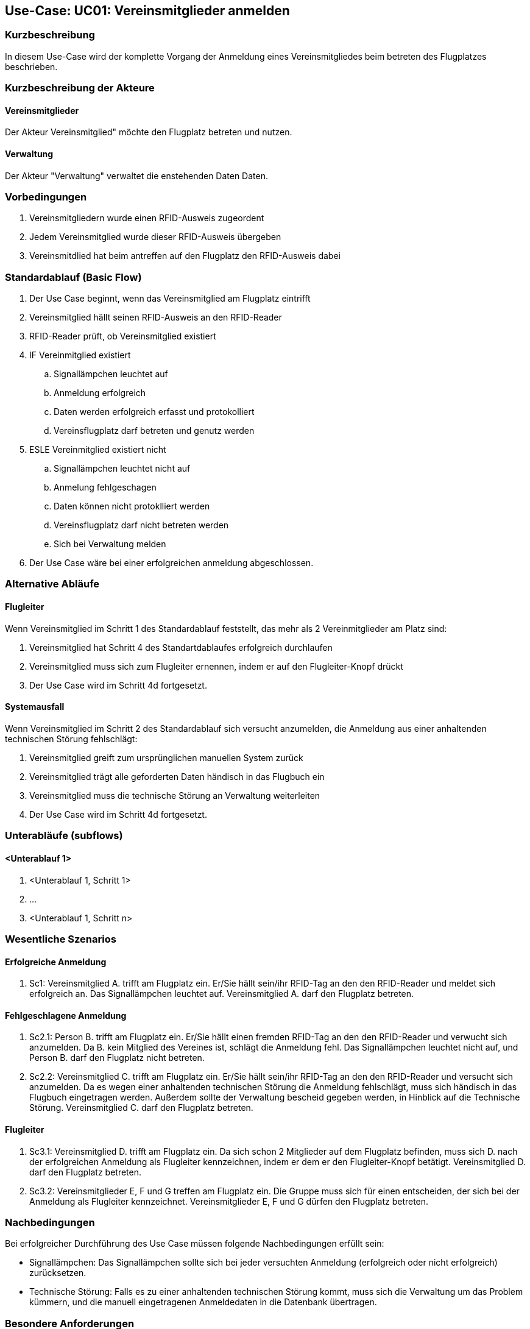 == Use-Case: UC01: Vereinsmitglieder anmelden
===	Kurzbeschreibung

In diesem Use-Case wird der komplette Vorgang der Anmeldung eines Vereinsmitgliedes beim betreten des Flugplatzes beschrieben.

===	Kurzbeschreibung der Akteure
==== Vereinsmitglieder
Der Akteur Vereinsmitglied" möchte den Flugplatz betreten und nutzen.

==== Verwaltung
Der Akteur "Verwaltung" verwaltet die enstehenden Daten Daten.

=== Vorbedingungen

. Vereinsmitgliedern wurde einen RFID-Ausweis zugeordent
. Jedem Vereinsmitglied wurde dieser RFID-Ausweis übergeben
. Vereinsmitdlied hat beim antreffen auf den Flugplatz den RFID-Ausweis dabei

=== Standardablauf (Basic Flow)
//Akteure und System kenntlich machen (Fett)
. Der Use Case beginnt, wenn das Vereinsmitglied am Flugplatz eintrifft 
. Vereinsmitglied hällt seinen RFID-Ausweis an den RFID-Reader
. RFID-Reader prüft, ob Vereinsmitglied existiert
. IF Vereinmitglied existiert
.. Signallämpchen leuchtet auf
.. Anmeldung erfolgreich
.. Daten werden erfolgreich erfasst und protokolliert
.. Vereinsflugplatz darf betreten und genutz werden
. ESLE Vereinmitglied existiert nicht
.. Signallämpchen leuchtet nicht auf
.. Anmelung fehlgeschagen 
.. Daten können nicht protoklliert werden
.. Vereinsflugplatz darf nicht betreten werden
.. Sich bei Verwaltung melden 
. Der Use Case wäre bei einer erfolgreichen anmeldung abgeschlossen.
//Frage: Display mit Information zum Datum, erfolgreiche anmeldung etc.
//Frage: Signallämpchen leuchtet Grün/Rot


=== Alternative Abläufe
//Frage: Flugleiter nachträglich eintragen? 
//Frage: Was muss er machen? -- Knopf drücken?
==== Flugleiter
Wenn Vereinsmitglied im Schritt 1 des Standardablauf feststellt, das mehr als 2 Vereinmitglieder am Platz sind:

. Vereinsmitglied hat Schritt 4 des Standartdablaufes erfolgreich durchlaufen
. Vereinsmitglied muss sich zum Flugleiter ernennen, indem er auf den Flugleiter-Knopf drückt
. Der Use Case wird im Schritt 4d fortgesetzt.
//Frage: genauer Ablauf

==== Systemausfall
Wenn Vereinsmitglied im Schritt 2 des Standardablauf sich versucht anzumelden, die Anmeldung aus einer anhaltenden technischen Störung fehlschlägt:

//Frage: Bei Systemausfall-->allternatives Flugbuch?
. Vereinsmitglied greift zum ursprünglichen manuellen System zurück 
. Vereinsmitglied trägt alle geforderten Daten händisch in das Flugbuch ein 
. Vereinsmitglied muss die technische Störung an Verwaltung weiterleiten
. Der Use Case wird im Schritt 4d fortgesetzt.

=== Unterabläufe (subflows)
//Nutzen Sie Unterabläufe, um wiederkehrende Schritte auszulagern

==== <Unterablauf 1>
. <Unterablauf 1, Schritt 1>
. …
. <Unterablauf 1, Schritt n>

=== Wesentliche Szenarios
//Szenarios sind konkrete Instanzen eines Use Case, d.h. mit einem konkreten Akteur und einem konkreten Durchlauf der o.g. Flows. Szenarios können als Vorstufe für die Entwicklung von Flows und/oder zu deren Validierung verwendet werden.
==== Erfolgreiche Anmeldung
. Sc1: Vereinsmitglied A. trifft am Flugplatz ein. Er/Sie hällt sein/ihr RFID-Tag an den den RFID-Reader und meldet sich erfolgreich an. Das Signallämpchen leuchtet auf. Vereinsmitglied A. darf den Flugplatz betreten.

==== Fehlgeschlagene Anmeldung
. Sc2.1: Person B. trifft am Flugplatz ein. Er/Sie hällt einen fremden RFID-Tag an den den RFID-Reader und verwucht sich anzumelden. Da B. kein Mitglied des Vereines ist, schlägt die Anmeldung fehl. Das Signallämpchen leuchtet nicht auf, und Person B. darf den Flugplatz nicht betreten.

. Sc2.2: Vereinsmitglied C. trifft am Flugplatz ein. Er/Sie hällt sein/ihr RFID-Tag an den den RFID-Reader und versucht sich anzumelden. Da es wegen einer anhaltenden technischen Störung die Anmeldung fehlschlägt, muss sich händisch in das Flugbuch eingetragen werden. Außerdem sollte der Verwaltung bescheid gegeben werden, in Hinblick auf die Technische Störung. Vereinsmitglied C. darf den Flugplatz betreten.

==== Flugleiter 

. Sc3.1: Vereinsmitglied D. trifft am Flugplatz ein. Da sich schon 2 Mitglieder auf dem Flugplatz befinden, muss sich D. nach der erfolgreichen Anmeldung als Flugleiter kennzeichnen, indem er dem er den Flugleiter-Knopf betätigt. Vereinsmitglied D. darf den Flugplatz betreten.

. Sc3.2: Vereinsmitglieder E, F und G treffen am Flugplatz ein. Die Gruppe muss sich für einen  entscheiden, der sich bei der Anmeldung als Flugleiter kennzeichnet. Vereinsmitglieder E, F und G dürfen den Flugplatz betreten. 

===	Nachbedingungen

Bei erfolgreicher Durchführung des Use Case müssen folgende Nachbedingungen erfüllt sein:

* Signallämpchen: Das Signallämpchen sollte sich bei jeder versuchten Anmeldung (erfolgreich oder nicht erfolgreich) zurücksetzen. 

* Technische Störung: Falls es zu einer anhaltenden technischen Störung kommt, muss sich die Verwaltung um das Problem kümmern, und die manuell eingetragenen Anmeldedaten in die Datenbank übertragen. 

=== Besondere Anforderungen

==== Usability

* Der Use Case gehört zu der grundlegenden Funktionalität des Systems und muss daher für jedes Vereinsmitglied einfach und verständlich sein.

==== Performance

//Frage: Wie lange maximal möglich
* Das lesen des RFID-Readers sollte nicht länger als...

* Die Anmelde-Bestätigung des Signallämpchens sollte nicht länger als.... 

==== <Besondere Anforderung 1>

==== <Besondere Anforderung 1>